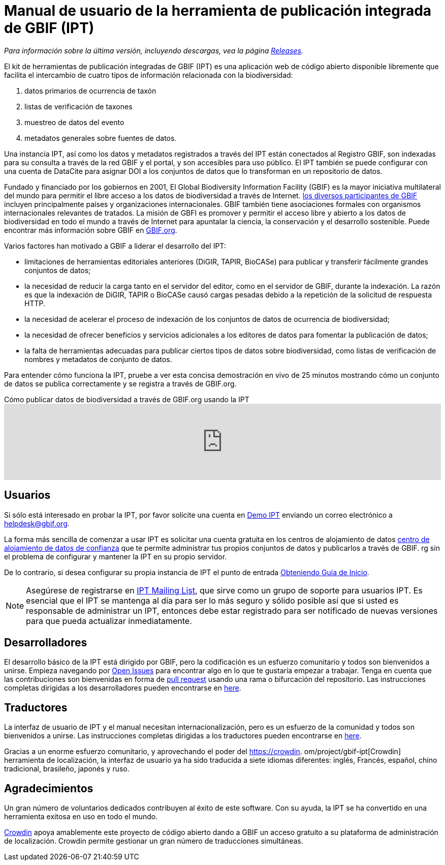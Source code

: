 = Manual de usuario de la herramienta de publicación integrada de GBIF (IPT)

_Para información sobre la última versión, incluyendo descargas, vea la página xref:releases.adoc[Releases]._

El kit de herramientas de publicación integradas de GBIF (IPT) es una aplicación web de código abierto disponible libremente que facilita el intercambio de cuatro tipos de información relacionada con la biodiversidad:

. datos primarios de ocurrencia de taxón
. listas de verificación de taxones
. muestreo de datos del evento
. metadatos generales sobre fuentes de datos.

Una instancia IPT, así como los datos y metadatos registrados a través del IPT están conectados al Registro GBIF, son indexadas para su consulta a través de la red GBIF y el portal, y son accesibles para uso público. El IPT también se puede configurar con una cuenta de DataCite para asignar DOI a los conjuntos de datos que lo transforman en un repositorio de datos.

Fundado y financiado por los gobiernos en 2001, El Global Biodiversity Information Facility (GBIF) es la mayor iniciativa multilateral del mundo para permitir el libre acceso a los datos de biodiversidad a través de Internet. https://www.gbif.org/participation/participant-list[los diversos participantes de GBIF] incluyen principalmente países y organizaciones internacionales. GBIF también tiene asociaciones formales con organismos internacionales relevantes de tratados. La misión de GBFI es promover y permitir el acceso libre y abierto a los datos de biodiversidad en todo el mundo a través de Internet para apuntalar la ciencia, la conservación y el desarrollo sostenible. Puede encontrar más información sobre GBIF en https://www.gbif.org/[GBIF.org].

Varios factores han motivado a GBIF a liderar el desarrollo del IPT:

* limitaciones de herramientas editoriales anteriores (DiGIR, TAPIR, BioCASe) para publicar y transferir fácilmente grandes conjuntos de datos;
* la necesidad de reducir la carga tanto en el servidor del editor, como en el servidor de GBIF, durante la indexación. La razón es que la indexación de DiGIR, TAPIR o BioCASe causó cargas pesadas debido a la repetición de la solicitud de respuesta HTTP.
* la necesidad de acelerar el proceso de indexación de los conjuntos de datos de ocurrencia de biodiversidad;
* la necesidad de ofrecer beneficios y servicios adicionales a los editores de datos para fomentar la publicación de datos;
* la falta de herramientas adecuadas para publicar ciertos tipos de datos sobre biodiversidad, como listas de verificación de nombres y metadatos de conjunto de datos.

Para entender cómo funciona la IPT, pruebe a ver esta concisa demostración en vivo de 25 minutos mostrando cómo un conjunto de datos se publica correctamente y se registra a través de GBIF.org.

[.responsive-video]
.Cómo publicar datos de biodiversidad a través de GBIF.org usando la IPT
video::eDH9IoTrMVE[youtube, width=100%]

== Usuarios

Si sólo está interesado en probar la IPT, por favor solicite una cuenta en https://ipt.gbif.org/[Demo IPT] enviando un correo electrónico a helpdesk@gbif.org.

La forma más sencilla de comenzar a usar IPT es solicitar una cuenta gratuita en los centros de alojamiento de datos xref:datos. doc[centro de alojamiento de datos de confianza] que te permite administrar tus propios conjuntos de datos y publicarlos a través de GBIF. rg sin el problema de configurar y mantener la IPT en su propio servidor.

De lo contrario, si desea configurar su propia instancia de IPT el punto de entrada xref:getting-started.adoc[Obteniendo Guía de Inicio].

NOTE: Asegúrese de registrarse en https://lists.gbif.org/mailman/listinfo/ipt/[IPT Mailing List], que sirve como un grupo de soporte para usuarios IPT. Es esencial que el IPT se mantenga al día para ser lo más seguro y sólido posible así que si usted es responsable de administrar un IPT, entonces debe estar registrado para ser notificado de nuevas versiones para que pueda actualizar inmediatamente.

== Desarrolladores

El desarrollo básico de la IPT está dirigido por GBIF, pero la codificación es un esfuerzo comunitario y todos son bienvenidos a unirse. Empieza navegando por https://github.com/gbif/ipt/issues[Open Issues] para encontrar algo en lo que te gustaría empezar a trabajar. Tenga en cuenta que las contribuciones son bienvenidas en forma de https://help.github.com/articles/creating-a-pull-request/[pull request] usando una rama o bifurcación del repositorio. Las instrucciones completas dirigidas a los desarrolladores pueden encontrarse en xref:developer-guide.adoc[here].

== Traductores

La interfaz de usuario de IPT y el manual necesitan internacionalización, pero es un esfuerzo de la comunidad y todos son bienvenidos a unirse. Las instrucciones completas dirigidas a los traductores pueden encontrarse en xref:translations.adoc[here].

Gracias a un enorme esfuerzo comunitario, y aprovechando el poder del https://crowdin. om/project/gbif-ipt[Crowdin] herramienta de localización, la interfaz de usuario ya ha sido traducida a siete idiomas diferentes: inglés, Francés, español, chino tradicional, brasileño, japonés y ruso.

== Agradecimientos

Un gran número de voluntarios dedicados contribuyen al éxito de este software. Con su ayuda, la IPT se ha convertido en una herramienta exitosa en uso en todo el mundo.

https://crowdin.com/[Crowdin] apoya amablemente este proyecto de código abierto dando a GBIF un acceso gratuito a su plataforma de administración de localización. Crowdin permite gestionar un gran número de traducciones simultáneas.
